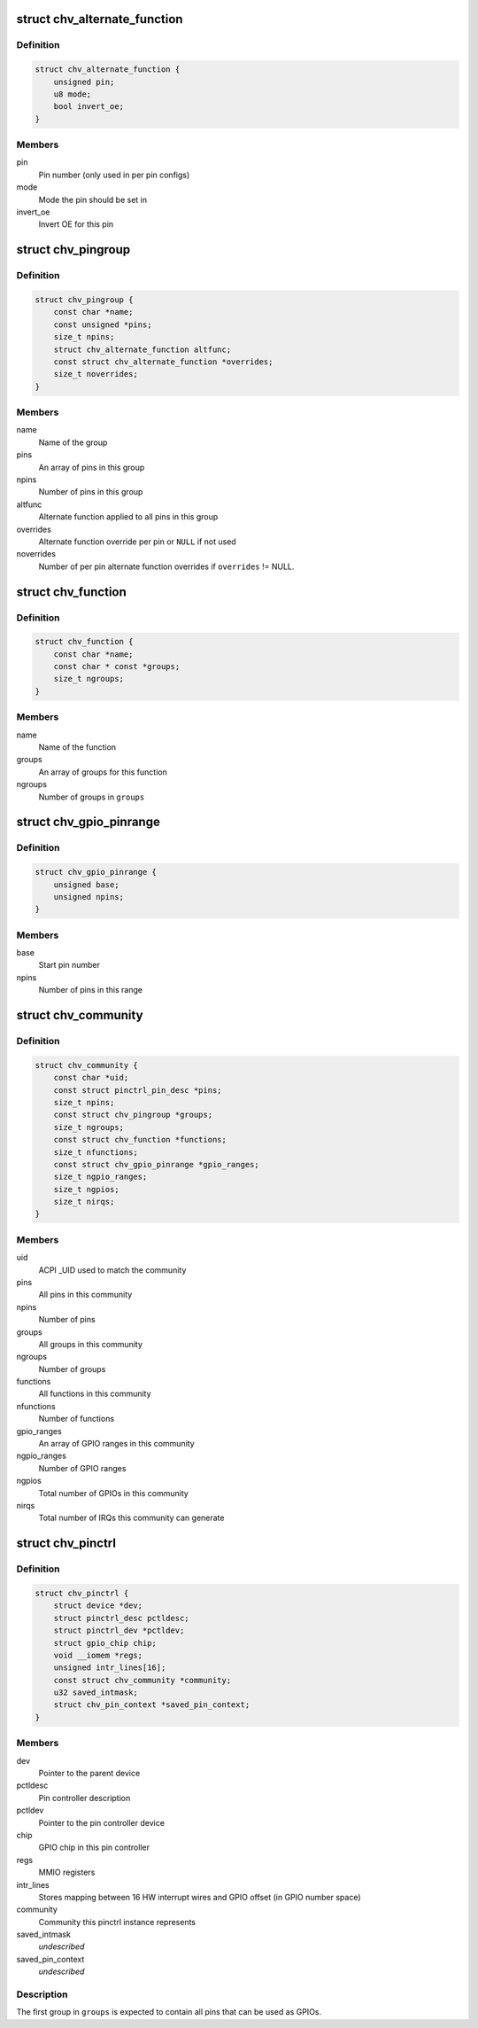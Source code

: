 .. -*- coding: utf-8; mode: rst -*-
.. src-file: drivers/pinctrl/intel/pinctrl-cherryview.c

.. _`chv_alternate_function`:

struct chv_alternate_function
=============================

.. c:type:: struct chv_alternate_function

    A per group or per pin alternate function

.. _`chv_alternate_function.definition`:

Definition
----------

.. code-block:: c

    struct chv_alternate_function {
        unsigned pin;
        u8 mode;
        bool invert_oe;
    }

.. _`chv_alternate_function.members`:

Members
-------

pin
    Pin number (only used in per pin configs)

mode
    Mode the pin should be set in

invert_oe
    Invert OE for this pin

.. _`chv_pingroup`:

struct chv_pingroup
===================

.. c:type:: struct chv_pingroup

    describes a CHV pin group

.. _`chv_pingroup.definition`:

Definition
----------

.. code-block:: c

    struct chv_pingroup {
        const char *name;
        const unsigned *pins;
        size_t npins;
        struct chv_alternate_function altfunc;
        const struct chv_alternate_function *overrides;
        size_t noverrides;
    }

.. _`chv_pingroup.members`:

Members
-------

name
    Name of the group

pins
    An array of pins in this group

npins
    Number of pins in this group

altfunc
    Alternate function applied to all pins in this group

overrides
    Alternate function override per pin or \ ``NULL``\  if not used

noverrides
    Number of per pin alternate function overrides if
    \ ``overrides``\  != NULL.

.. _`chv_function`:

struct chv_function
===================

.. c:type:: struct chv_function

    A CHV pinmux function

.. _`chv_function.definition`:

Definition
----------

.. code-block:: c

    struct chv_function {
        const char *name;
        const char * const *groups;
        size_t ngroups;
    }

.. _`chv_function.members`:

Members
-------

name
    Name of the function

groups
    An array of groups for this function

ngroups
    Number of groups in \ ``groups``\ 

.. _`chv_gpio_pinrange`:

struct chv_gpio_pinrange
========================

.. c:type:: struct chv_gpio_pinrange

    A range of pins that can be used as GPIOs

.. _`chv_gpio_pinrange.definition`:

Definition
----------

.. code-block:: c

    struct chv_gpio_pinrange {
        unsigned base;
        unsigned npins;
    }

.. _`chv_gpio_pinrange.members`:

Members
-------

base
    Start pin number

npins
    Number of pins in this range

.. _`chv_community`:

struct chv_community
====================

.. c:type:: struct chv_community

    A community specific configuration

.. _`chv_community.definition`:

Definition
----------

.. code-block:: c

    struct chv_community {
        const char *uid;
        const struct pinctrl_pin_desc *pins;
        size_t npins;
        const struct chv_pingroup *groups;
        size_t ngroups;
        const struct chv_function *functions;
        size_t nfunctions;
        const struct chv_gpio_pinrange *gpio_ranges;
        size_t ngpio_ranges;
        size_t ngpios;
        size_t nirqs;
    }

.. _`chv_community.members`:

Members
-------

uid
    ACPI \_UID used to match the community

pins
    All pins in this community

npins
    Number of pins

groups
    All groups in this community

ngroups
    Number of groups

functions
    All functions in this community

nfunctions
    Number of functions

gpio_ranges
    An array of GPIO ranges in this community

ngpio_ranges
    Number of GPIO ranges

ngpios
    Total number of GPIOs in this community

nirqs
    Total number of IRQs this community can generate

.. _`chv_pinctrl`:

struct chv_pinctrl
==================

.. c:type:: struct chv_pinctrl

    CHV pinctrl private structure

.. _`chv_pinctrl.definition`:

Definition
----------

.. code-block:: c

    struct chv_pinctrl {
        struct device *dev;
        struct pinctrl_desc pctldesc;
        struct pinctrl_dev *pctldev;
        struct gpio_chip chip;
        void __iomem *regs;
        unsigned intr_lines[16];
        const struct chv_community *community;
        u32 saved_intmask;
        struct chv_pin_context *saved_pin_context;
    }

.. _`chv_pinctrl.members`:

Members
-------

dev
    Pointer to the parent device

pctldesc
    Pin controller description

pctldev
    Pointer to the pin controller device

chip
    GPIO chip in this pin controller

regs
    MMIO registers

intr_lines
    Stores mapping between 16 HW interrupt wires and GPIO
    offset (in GPIO number space)

community
    Community this pinctrl instance represents

saved_intmask
    *undescribed*

saved_pin_context
    *undescribed*

.. _`chv_pinctrl.description`:

Description
-----------

The first group in \ ``groups``\  is expected to contain all pins that can be
used as GPIOs.

.. This file was automatic generated / don't edit.

